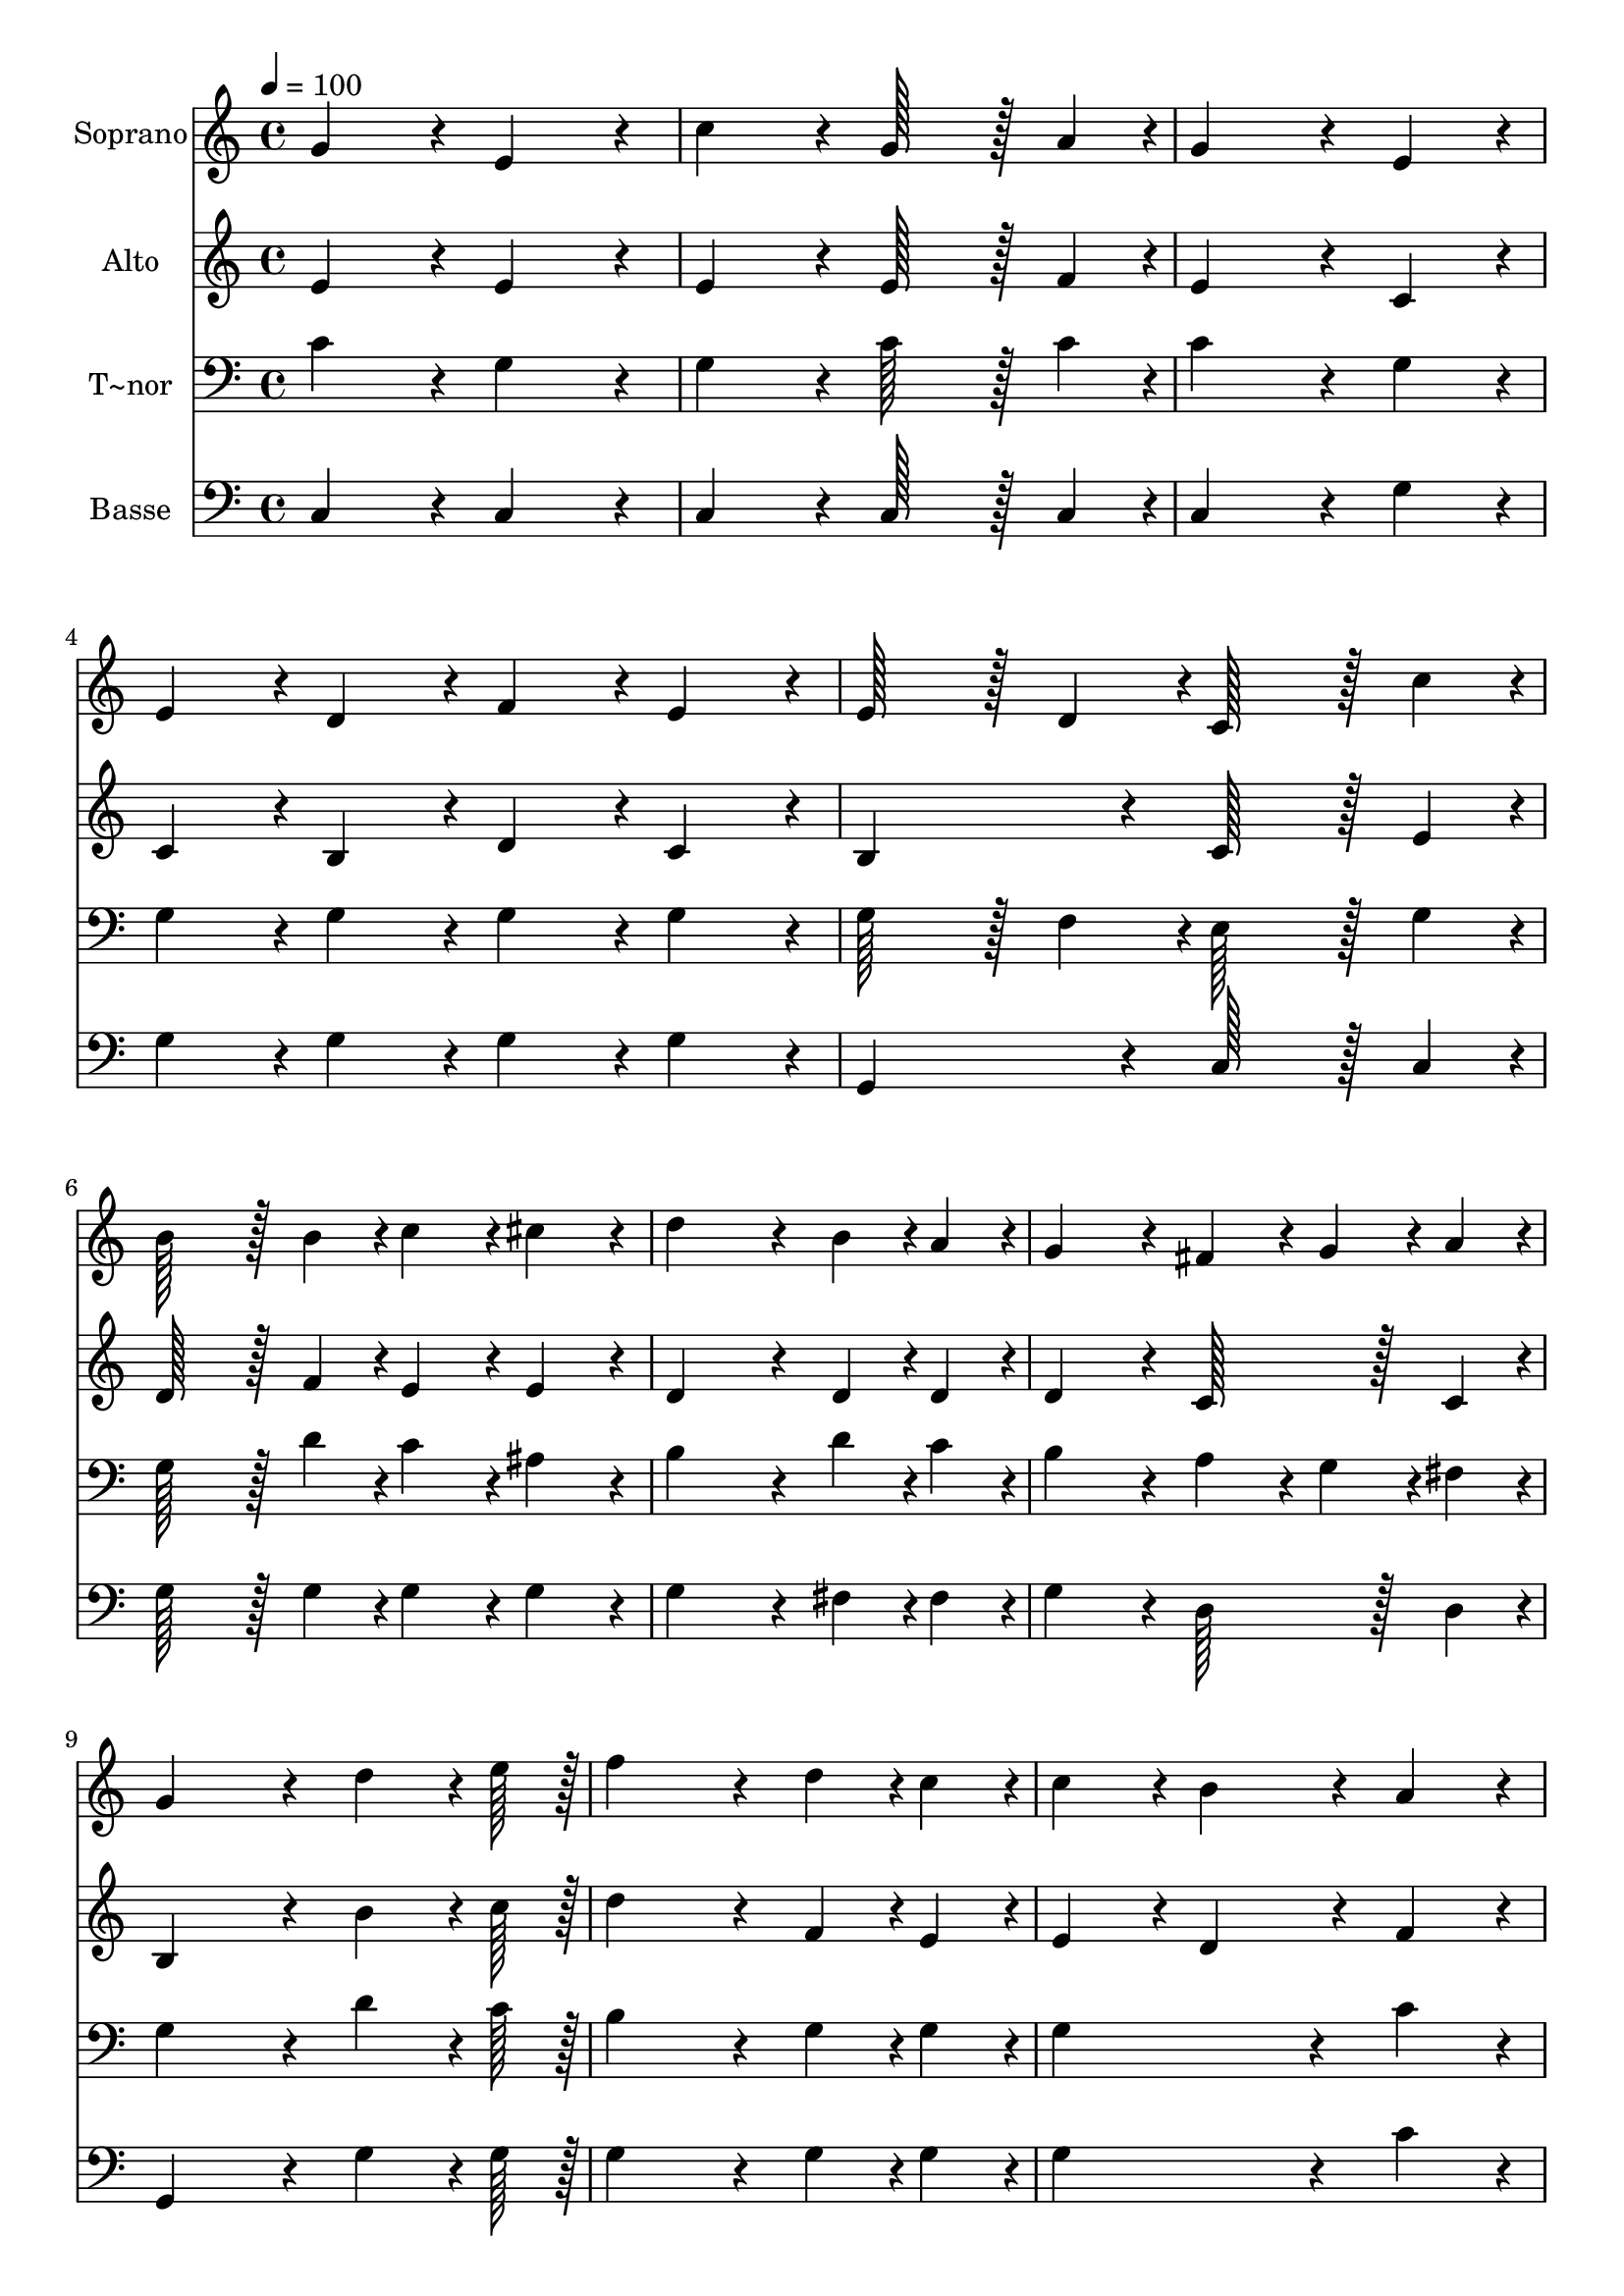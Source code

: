 % Lily was here -- automatically converted by c:/Program Files (x86)/LilyPond/usr/bin/midi2ly.py from output/182.mid
\version "2.14.0"

\layout {
  \context {
    \Voice
    \remove "Note_heads_engraver"
    \consists "Completion_heads_engraver"
    \remove "Rest_engraver"
    \consists "Completion_rest_engraver"
  }
}

trackAchannelA = {
  
  \time 4/4 
  
  \tempo 4 = 100 
  \skip 1*21 
  \time 8/4 
  
}

trackA = <<
  \context Voice = voiceA \trackAchannelA
>>


trackBchannelA = {
  
  \set Staff.instrumentName = "Soprano"
  
  \time 4/4 
  
  \tempo 4 = 100 
  \skip 1*21 
  \time 8/4 
  
}

trackBchannelB = \relative c {
  g''4*172/96 r4*20/96 e4*172/96 r4*20/96 c'4*172/96 r4*20/96 g128*43 
  r128*5 a4*43/96 r4*5/96 
  | % 2
  g4*259/96 r4*29/96 e4*86/96 r4*10/96 e4*86/96 r4*10/96 d4*86/96 
  r4*10/96 f4*86/96 r4*10/96 e4*86/96 r4*10/96 
  | % 3
  e128*43 r128*5 d4*43/96 r4*5/96 c128*43 r128*5 c'4*43/96 r4*5/96 b128*43 
  r128*5 b4*43/96 r4*5/96 c4*86/96 r4*10/96 cis4*86/96 r4*10/96 
  | % 4
  d4*259/96 r4*29/96 b4*43/96 r4*5/96 a4*43/96 r4*5/96 g4*172/96 
  r4*20/96 fis4*86/96 r4*10/96 g4*43/96 r4*5/96 a4*43/96 r4*5/96 
  | % 5
  g4*259/96 r4*29/96 d'4*64/96 r4*8/96 e128*7 r128 f4*259/96 
  r4*29/96 d4*43/96 r4*5/96 c4*43/96 r4*5/96 
  | % 6
  c4*86/96 r4*10/96 b4*172/96 r4*20/96 a4*86/96 r4*10/96 a4*86/96 
  r4*10/96 g4*86/96 r4*10/96 g4*86/96 r4*10/96 f4*86/96 r4*10/96 
  | % 7
  f4*172/96 r4*20/96 e4*86/96 r4*10/96 g4*43/96 r4*5/96 c4*43/96 
  r4*5/96 g128*43 r128*5 e4*43/96 r4*5/96 f4*86/96 r4*10/96 g4*86/96 
  r4*10/96 
  | % 8
  e4*259/96 r4*29/96 g4*43/96 r4*5/96 c4*43/96 r4*5/96 e4*259/96 
  r4*29/96 d4*43/96 r4*5/96 e4*43/96 r4*5/96 
  | % 9
  f4*259/96 r4*29/96 b,4*86/96 r4*10/96 c128*43 r128*5 e,4*43/96 
  r4*5/96 f4*86/96 r4*10/96 e4*86/96 r4*10/96 
  | % 10
  e4*172/96 r4*20/96 d4*172/96 r4*116/96 g4*86/96 r4*10/96 c4*86/96 
  r4*10/96 e4*86/96 r4*10/96 
  | % 11
  g4*259/96 r4*29/96 b,4*86/96 r4*10/96 c4*643/96 
}

trackB = <<
  \context Voice = voiceA \trackBchannelA
  \context Voice = voiceB \trackBchannelB
>>


trackCchannelA = {
  
  \set Staff.instrumentName = "Alto"
  
  \time 4/4 
  
  \tempo 4 = 100 
  \skip 1*21 
  \time 8/4 
  
}

trackCchannelB = \relative c {
  e'4*172/96 r4*20/96 e4*172/96 r4*20/96 e4*172/96 r4*20/96 e128*43 
  r128*5 f4*43/96 r4*5/96 
  | % 2
  e4*259/96 r4*29/96 c4*86/96 r4*10/96 c4*86/96 r4*10/96 b4*86/96 
  r4*10/96 d4*86/96 r4*10/96 c4*86/96 r4*10/96 
  | % 3
  b4*172/96 r4*20/96 c128*43 r128*5 e4*43/96 r4*5/96 d128*43 
  r128*5 f4*43/96 r4*5/96 e4*86/96 r4*10/96 e4*86/96 r4*10/96 
  | % 4
  d4*259/96 r4*29/96 d4*43/96 r4*5/96 d4*43/96 r4*5/96 d4*172/96 
  r4*20/96 c128*43 r128*5 c4*43/96 r4*5/96 
  | % 5
  b4*259/96 r4*29/96 b'4*64/96 r4*8/96 c128*7 r128 d4*259/96 
  r4*29/96 f,4*43/96 r4*5/96 e4*43/96 r4*5/96 
  | % 6
  e4*86/96 r4*10/96 d4*172/96 r4*20/96 f4*86/96 r4*10/96 d4*86/96 
  r4*10/96 d4*86/96 r4*10/96 c4*86/96 r4*10/96 c4*86/96 r4*10/96 
  | % 7
  c4*172/96 r4*20/96 c4*86/96 r4*10/96 e4*86/96 r4*10/96 c128*43 
  r128*5 c4*43/96 r4*5/96 b4*86/96 r4*10/96 b4*86/96 r4*10/96 
  | % 8
  c4*259/96 r4*29/96 e4*43/96 r4*5/96 e4*43/96 r4*5/96 g4*259/96 
  r4*29/96 b4*43/96 r4*5/96 c4*43/96 r4*5/96 
  | % 9
  d4*259/96 r4*29/96 f,4*86/96 r4*10/96 e128*43 r128*5 c4*43/96 
  r4*5/96 d4*86/96 r4*10/96 c4*86/96 r4*10/96 
  | % 10
  c4*172/96 r4*20/96 b4*172/96 r4*116/96 e4*86/96 r4*10/96 e4*86/96 
  r4*10/96 g4*86/96 r4*10/96 
  | % 11
  b4*259/96 r4*29/96 g4*43/96 r4*5/96 f4*43/96 r4*5/96 e4*643/96 
}

trackC = <<
  \context Voice = voiceA \trackCchannelA
  \context Voice = voiceB \trackCchannelB
>>


trackDchannelA = {
  
  \set Staff.instrumentName = "T~nor"
  
  \time 4/4 
  
  \tempo 4 = 100 
  \skip 1*21 
  \time 8/4 
  
}

trackDchannelB = \relative c {
  c'4*172/96 r4*20/96 g4*172/96 r4*20/96 g4*172/96 r4*20/96 c128*43 
  r128*5 c4*43/96 r4*5/96 
  | % 2
  c4*259/96 r4*29/96 g4*86/96 r4*10/96 g4*86/96 r4*10/96 g4*86/96 
  r4*10/96 g4*86/96 r4*10/96 g4*86/96 r4*10/96 
  | % 3
  g128*43 r128*5 f4*43/96 r4*5/96 e128*43 r128*5 g4*43/96 r4*5/96 g128*43 
  r128*5 d'4*43/96 r4*5/96 c4*86/96 r4*10/96 ais4*86/96 r4*10/96 
  | % 4
  b4*259/96 r4*29/96 d4*43/96 r4*5/96 c4*43/96 r4*5/96 b4*172/96 
  r4*20/96 a4*86/96 r4*10/96 g4*43/96 r4*5/96 fis4*43/96 r4*5/96 
  | % 5
  g4*259/96 r4*29/96 d'4*64/96 r4*8/96 c128*7 r128 b4*259/96 
  r4*29/96 g4*43/96 r4*5/96 g4*43/96 r4*5/96 
  | % 6
  g4*259/96 r4*29/96 c4*86/96 r4*10/96 d4*86/96 r4*10/96 b4*86/96 
  r4*10/96 c4*86/96 r4*10/96 c4*86/96 r4*10/96 
  | % 7
  c4*86/96 r4*10/96 b4*43/96 r4*5/96 a128*7 r128 b128*7 r128 c4*172/96 
  r4*20/96 g128*43 r128*5 g4*43/96 r4*5/96 g4*86/96 r4*10/96 g4*86/96 
  r4*10/96 
  | % 8
  g4*259/96 r4*29/96 g4*43/96 r4*5/96 g4*43/96 r4*5/96 c4*259/96 
  r4*29/96 d4*43/96 r4*5/96 c4*43/96 r4*5/96 
  | % 9
  b4*259/96 r4*29/96 d4*86/96 r4*10/96 c128*43 r128*5 g4*43/96 
  r4*5/96 g4*86/96 r4*10/96 g4*86/96 r4*10/96 
  | % 10
  g4*172/96 r4*20/96 g4*172/96 r4*116/96 g4*86/96 r4*10/96 g4*86/96 
  r4*10/96 g4*86/96 r4*10/96 
  | % 11
  g4*259/96 r4*29/96 g4*86/96 r4*10/96 g4*643/96 
}

trackD = <<

  \clef bass
  
  \context Voice = voiceA \trackDchannelA
  \context Voice = voiceB \trackDchannelB
>>


trackEchannelA = {
  
  \set Staff.instrumentName = "Basse"
  
  \time 4/4 
  
  \tempo 4 = 100 
  \skip 1*21 
  \time 8/4 
  
}

trackEchannelB = \relative c {
  c4*172/96 r4*20/96 c4*172/96 r4*20/96 c4*172/96 r4*20/96 c128*43 
  r128*5 c4*43/96 r4*5/96 
  | % 2
  c4*259/96 r4*29/96 g'4*86/96 r4*10/96 g4*86/96 r4*10/96 g4*86/96 
  r4*10/96 g4*86/96 r4*10/96 g4*86/96 r4*10/96 
  | % 3
  g,4*172/96 r4*20/96 c128*43 r128*5 c4*43/96 r4*5/96 g'128*43 
  r128*5 g4*43/96 r4*5/96 g4*86/96 r4*10/96 g4*86/96 r4*10/96 
  | % 4
  g4*259/96 r4*29/96 fis4*43/96 r4*5/96 fis4*43/96 r4*5/96 g4*172/96 
  r4*20/96 d128*43 r128*5 d4*43/96 r4*5/96 
  | % 5
  g,4*259/96 r4*29/96 g'4*64/96 r4*8/96 g128*7 r128 g4*259/96 
  r4*29/96 g4*43/96 r4*5/96 g4*43/96 r4*5/96 
  | % 6
  g4*259/96 r4*29/96 c4*86/96 r4*10/96 b4*86/96 r4*10/96 b4*86/96 
  r4*10/96 a4*86/96 r4*10/96 a4*86/96 r4*10/96 
  | % 7
  g4*172/96 r4*20/96 c,4*86/96 r4*10/96 c4*86/96 r4*10/96 e128*43 
  r128*5 c4*43/96 r4*5/96 d4*86/96 r4*10/96 g,4*86/96 r4*10/96 
  | % 8
  c4*259/96 r4*29/96 c4*43/96 r4*5/96 c4*43/96 r4*5/96 c4*259/96 
  r4*29/96 g4*43/96 r4*5/96 g4*43/96 r4*5/96 
  | % 9
  g4*259/96 r4*29/96 g4*86/96 r4*10/96 c128*43 r128*5 c4*43/96 
  r4*5/96 b4*86/96 r4*10/96 c4*86/96 r4*10/96 
  | % 10
  g'4*172/96 r4*20/96 g,4*172/96 r4*116/96 g'4*86/96 r4*10/96 e4*86/96 
  r4*10/96 c4*86/96 r4*10/96 
  | % 11
  g4*259/96 r4*29/96 g4*86/96 r4*10/96 c4*643/96 
}

trackE = <<

  \clef bass
  
  \context Voice = voiceA \trackEchannelA
  \context Voice = voiceB \trackEchannelB
>>


\score {
  <<
    \context Staff=trackB \trackA
    \context Staff=trackB \trackB
    \context Staff=trackC \trackA
    \context Staff=trackC \trackC
    \context Staff=trackD \trackA
    \context Staff=trackD \trackD
    \context Staff=trackE \trackA
    \context Staff=trackE \trackE
  >>
  \layout {}
  \midi {}
}
